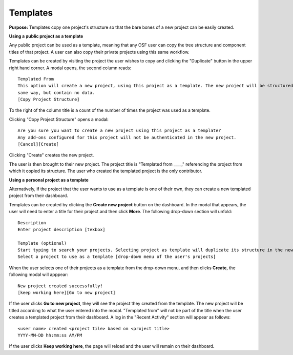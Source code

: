.. _templates:

Templates
*********

**Purpose:** Templates copy one project's structure so that the bare bones of a new project can be easily created.

**Using a public project as a template**

Any public project can be used as a template, meaning that any OSF user can copy the tree structure and component titles of that
project. A user can also copy their private projects using this same workflow.

Templates can be created by visiting the project the user wishes to copy and clicking the "Duplicate" button in the upper right
hand corner. A modal opens, the second column reads::

    Templated From
    This option will create a new project, using this project as a template. The new project will be structured in the
    same way, but contain no data.
    [Copy Project Structure]

To the right of the column title is a count of the number of times the project was used as a template.

Clicking "Copy Project Structure" opens a modal::

    Are you sure you want to create a new project using this project as a template?
    Any add-ons configured for this project will not be authenticated in the new project.
    [Cancel][Create]

Clicking "Create" creates the new project.

The user is then brought to their new project. The project title is "Templated from ____," referencing the project from
which it copied its structure. The user who created the templated project is the only contributor.

**Using a personal project as a template**

Alternatively, if the project that the user wants to use as a template is one of their own, they can create a new templated project from their dashboard.

Templates can be created by clicking the **Create new project** button on the dashboard. In the modal that appears, the user will need to enter a title for their project and then click **More**. The following drop-down section will unfold::
  
    Description
    Enter project description [texbox]
    
    Template (optional)
    Start typing to search your projects. Selecting project as template will duplicate its structure in the new project without importing the content of that project.
    Select a project to use as a template [drop-down menu of the user's projects]
    
When the user selects one of their projects as a template from the drop-down menu, and then clicks **Create**, the following modal will apppear::
  
    New project created successfully!
    [keep working here][Go to new project]

If the user clicks **Go to new project**, they will see the project they created from the template. The new project will be titled according to
what the user entered into the modal. "Templated from" will not be part of the title when the user creates a templated project from their dashboard.
A log in the "Recent Activity" section will appear as follows::
  
    <user name> created <project tile> based on <project title>
    YYYY-MM-DD hh:mm:ss AM/PM

If the user clicks **Keep working here**, the page will reload and the user will remain on their dashboard.
